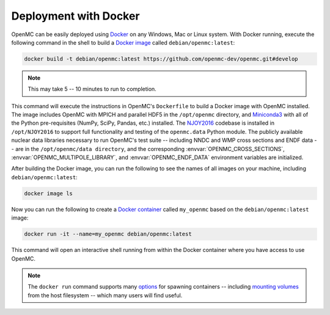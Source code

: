.. _devguide_docker:

======================
Deployment with Docker
======================

OpenMC can be easily deployed using `Docker <https://www.docker.com/>`_ on any
Windows, Mac or Linux system. With Docker running, execute the following
command in the shell to build a `Docker image`_ called ``debian/openmc:latest``:

.. code-block:: sh

    docker build -t debian/openmc:latest https://github.com/openmc-dev/openmc.git#develop

.. note:: This may take 5 -- 10 minutes to run to completion.

This command will execute the instructions in OpenMC's ``Dockerfile`` to
build a Docker image with OpenMC installed. The image includes OpenMC with
MPICH and parallel HDF5 in the ``/opt/openmc`` directory, and
`Miniconda3 <https://conda.io/miniconda.html>`_ with all of the Python
pre-requisites (NumPy, SciPy, Pandas, etc.) installed. The
`NJOY2016 <https://www.njoy21.io/NJOY2016/>`_ codebase is installed in
``/opt/NJOY2016`` to support full functionality and testing of the
``openmc.data`` Python module. The publicly available nuclear data libraries
necessary to run OpenMC's test suite -- including NNDC and WMP cross sections
and ENDF data --  are in the ``/opt/openmc/data directory``, and the
corresponding :envvar:`OPENMC_CROSS_SECTIONS`,
:envvar:`OPENMC_MULTIPOLE_LIBRARY`, and :envvar:`OPENMC_ENDF_DATA`
environment variables are initialized.

After building the Docker image, you can run the following to see the names of
all images on your machine, including ``debian/openmc:latest``:

.. code-block:: sh

    docker image ls

Now you can run the following to create a `Docker container`_ called
``my_openmc`` based on the ``debian/openmc:latest`` image:

.. code-block:: sh

    docker run -it --name=my_openmc debian/openmc:latest

This command will open an interactive shell running from within the
Docker container where you have access to use OpenMC.

.. note:: The ``docker run`` command supports many
          `options <https://docs.docker.com/engine/reference/commandline/run/>`_
          for spawning containers -- including `mounting volumes`_ from the
          host filesystem -- which many users will find useful.

.. _Docker image: https://docs.docker.com/engine/reference/commandline/images/
.. _Docker container: https://www.docker.com/resources/what-container
.. _options: https://docs.docker.com/engine/reference/commandline/run/
.. _mounting volumes: https://docs.docker.com/storage/volumes/
